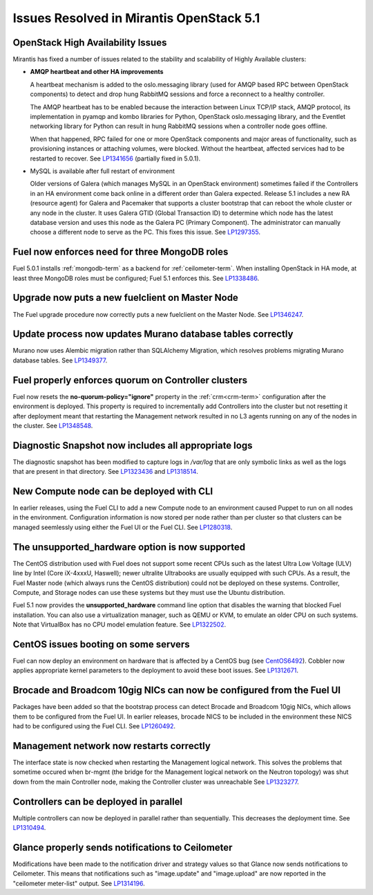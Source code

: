 Issues Resolved in Mirantis OpenStack 5.1
===============================================

OpenStack High Availability Issues
----------------------------------

Mirantis has fixed a number of issues
related to the stability and scalability
of Highly Available clusters:

- **AMQP heartbeat and other HA improvements**

  A heartbeat mechanism is added to the oslo.messaging library
  (used for AMQP based RPC between OpenStack components)
  to detect and drop hung RabbitMQ sessions
  and force a reconnect to a healthy controller.

  The AMQP heartbeat has to be enabled because the interaction between
  Linux TCP/IP stack, AMQP protocol, its implementation in pyamqp and
  kombo libraries for Python, OpenStack oslo.messaging library, and the
  Eventlet networking library for Python can result in hung RabbitMQ
  sessions when a controller node goes offline.

  When that happened, RPC failed for one or more OpenStack components and
  major areas of functionality, such as provisioning instances or
  attaching volumes, were blocked. Without the heartbeat,
  affected services had to be restarted to recover.
  See `LP1341656 <https://bugs.launchpad.net/mos/+bug/1341656>`_
  (partially fixed in 5.0.1).

- MySQL is available after full restart of environment

  Older versions of Galera
  (which manages MySQL in an OpenStack environment)
  sometimes failed if the Controllers in an HA environment
  come back online in a different order than Galera expected.
  Release 5.1 includes a new RA (resource agent)
  for Galera and Pacemaker
  that supports a cluster bootstrap
  that can reboot the whole cluster or any node in the cluster.
  It uses Galera GTID (Global Transaction ID)
  to determine which node has the latest database version
  and uses this node as the Galera PC (Primary Component).
  The administrator can manually choose a different node
  to serve as the PC.
  This fixes this issue.
  See `LP1297355 <https://bugs.launchpad.net/fuel/+bug/1297355>`_.


Fuel now enforces need for three MongoDB roles
----------------------------------------------

Fuel 5.0.1 installs :ref:`mongodb-term`
as a backend for :ref:`ceilometer-term`.
When installing OpenStack in HA mode,
at least three MongoDB roles must be configured;
Fuel 5.1 enforces this.
See `LP1338486 <https://bugs.launchpad.net/bugs/1338486>`_.

Upgrade now puts a new fuelclient on Master Node
------------------------------------------------

The Fuel upgrade procedure now correctly puts
a new fuelclient on the Master Node.
See `LP1346247 <https://bugs.launchpad.net/fuel/+bug/1346247>`_.

Update process now updates Murano database tables correctly
-----------------------------------------------------------

Murano now uses Alembic migration rather than SQLAlchemy Migration,
which resolves problems
migrating Murano database tables.
See `LP1349377 <https://bugs.launchpad.net/fuel/+bug/1349377>`_.


Fuel properly enforces quorum on Controller clusters
----------------------------------------------------

Fuel now resets the **no-quorum-policy="ignore"** property
in the :ref:`crm<crm-term>` configuration
after the environment is deployed.
This property is required to incrementally add Controllers into the cluster
but not resetting it after deployment
meant that restarting the Management network
resulted in no L3 agents running on any of the nodes in the cluster.
See `LP1348548 <https://bugs.launchpad.net/fuel/+bug/1348548>`_.

Diagnostic Snapshot now includes all appropriate logs
-----------------------------------------------------

The diagnostic snapshot has been modified
to capture logs in */var/log* that are only symbolic links
as well as the logs that are present in that directory.
See `LP1323436 <https://bugs.launchpad.net/bugs/1323436>`_
and `LP1318514 <https://bugs.launchpad.net/bugs/1318514>`_.

New Compute node can be deployed with CLI
-----------------------------------------

In earlier releases,
using the Fuel CLI to add a new Compute node to an environment
caused Puppet to run on all nodes in the environment.
Configuration information is now stored per node rather than per cluster
so that clusters can be managed seemlessly
using either the Fuel UI or the Fuel CLI.
See `LP1280318 <https://bugs.launchpad.net/fuel/+bug/1280318>`_.


The unsupported_hardware option is now supported
------------------------------------------------

The CentOS distribution used with Fuel does not support some recent CPUs
such as the latest Ultra Low Voltage (ULV) line by Intel
(Core iX-4xxxU, Haswell);
newer ultralite Ultrabooks are usually equipped with such CPUs.
As a result, the Fuel Master node
(which always runs the CentOS distribution)
could not be deployed on these systems.
Controller, Compute, and Storage nodes can use these systems
but they must use the Ubuntu distribution.

Fuel 5.1 now provides the **unsupported_hardware** command line option
that disables the warning that blocked Fuel installation.
You can also use a virtualization manager,
such as QEMU or KVM, to emulate an older CPU on such systems.
Note that VirtualBox has no CPU model emulation feature.
See `LP1322502 <https://bugs.launchpad.net/fuel/+bug/1322502>`_.

CentOS issues booting on some servers
-------------------------------------

Fuel can now deploy an environment on hardware
that is affected by a CentOS bug
(see `CentOS6492 <http://bugs.centos.org/view.php?id=6492>`_).
Cobbler now applies appropriate kernel parameters to the deployment
to avoid these boot issues.
See `LP1312671 <https://bugs.launchpad.net/fuel/+bug/1312671>`_.

Brocade and Broadcom 10gig NICs can now be configured from the Fuel UI
----------------------------------------------------------------------

Packages have been added so that the bootstrap process
can detect Brocade and Broadcom 10gig NICs,
which allows them to be configured from the Fuel UI.
In earlier releases,
brocade NICS to be included in the environment
these NICS had to be configured using the Fuel CLI.
See `LP1260492 <https://bugs.launchpad.net/fuel/+bug/1260492>`_.



Management network now restarts correctly
-----------------------------------------

The interface state is now checked when restarting
the Management logical network.
This solves the problems that sometime occured
when br-mgmt (the bridge for the Management logical network
on the Neutron topology) was shut down from the main Controller node,
making the Controller cluster was unreachable
See `LP1323277 <https://bugs.launchpad.net/fuel/+bug/1323277>`_.

Controllers can be deployed in parallel
---------------------------------------

Multiple controllers can now be deployed in parallel rather than sequentially.
This decreases the deployment time.
See `LP1310494 <https://bugs.launchpad.net/fuel/+bug/1310494>`_.

Glance properly sends notifications to Ceilometer
-------------------------------------------------

Modifications have been made to the notification driver
and strategy values
so that Glance now sends notifications to Ceilometer.
This means that  notifications such as "image.update" and "image.upload"
are now reported in the "ceilometer meter-list" output.
See `LP1314196 <https://bugs.launchpad.net/fuel/+bug/1314196>`_.

